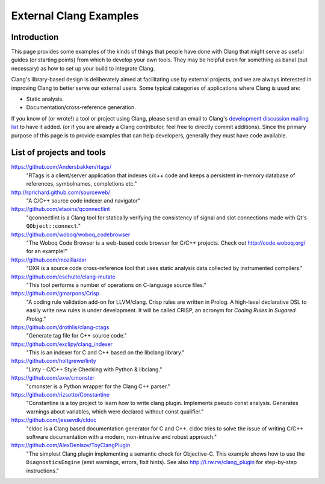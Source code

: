 =======================
External Clang Examples
=======================

Introduction
============

This page provides some examples of the kinds of things that people have
done with Clang that might serve as useful guides (or starting points) from
which to develop your own tools. They may be helpful even for something as
banal (but necessary) as how to set up your build to integrate Clang.

Clang's library-based design is deliberately aimed at facilitating use by
external projects, and we are always interested in improving Clang to
better serve our external users. Some typical categories of applications
where Clang is used are:

- Static analysis.
- Documentation/cross-reference generation.

If you know of (or wrote!) a tool or project using Clang, please send an
email to Clang's `development discussion mailing list
<http://lists.llvm.org/mailman/listinfo/cfe-dev>`_ to have it added.
(or if you are already a Clang contributor, feel free to directly commit
additions). Since the primary purpose of this page is to provide examples
that can help developers, generally they must have code available.

List of projects and tools
==========================

`<https://github.com/Andersbakken/rtags/>`_
   "RTags is a client/server application that indexes c/c++ code and keeps
   a persistent in-memory database of references, symbolnames, completions
   etc."

`<http://rprichard.github.com/sourceweb/>`_
   "A C/C++ source code indexer and navigator"

`<https://github.com/etaoins/qconnectlint>`_
   "qconnectlint is a Clang tool for statically verifying the consistency
   of signal and slot connections made with Qt's ``QObject::connect``."

`<https://github.com/woboq/woboq_codebrowser>`_
   "The Woboq Code Browser is a web-based code browser for C/C++ projects.
   Check out `<http://code.woboq.org/>`_ for an example!"

`<https://github.com/mozilla/dxr>`_
    "DXR is a source code cross-reference tool that uses static analysis
    data collected by instrumented compilers."

`<https://github.com/eschulte/clang-mutate>`_
    "This tool performs a number of operations on C-language source files."

`<https://github.com/gmarpons/Crisp>`_
    "A coding rule validation add-on for LLVM/clang. Crisp rules are written
    in Prolog. A high-level declarative DSL to easily write new rules is under
    development. It will be called CRISP, an acronym for *Coding Rules in
    Sugared Prolog*."

`<https://github.com/drothlis/clang-ctags>`_
    "Generate tag file for C++ source code."

`<https://github.com/exclipy/clang_indexer>`_
    "This is an indexer for C and C++ based on the libclang library."

`<https://github.com/holtgrewe/linty>`_
    "Linty - C/C++ Style Checking with Python & libclang."

`<https://github.com/axw/cmonster>`_
    "cmonster is a Python wrapper for the Clang C++ parser."

`<https://github.com/rizsotto/Constantine>`_
    "Constantine is a toy project to learn how to write clang plugin.
    Implements pseudo const analysis. Generates warnings about variables,
    which were declared without const qualifier."

`<https://github.com/jessevdk/cldoc>`_
    "cldoc is a Clang based documentation generator for C and C++.
    cldoc tries to solve the issue of writing C/C++ software documentation
    with a modern, non-intrusive and robust approach."

`<https://github.com/AlexDenisov/ToyClangPlugin>`_
    "The simplest Clang plugin implementing a semantic check for Objective-C.
    This example shows how to use the ``DiagnosticsEngine`` (emit warnings,
    errors, fixit hints).  See also `<http://l.rw.rw/clang_plugin>`_ for
    step-by-step instructions."

